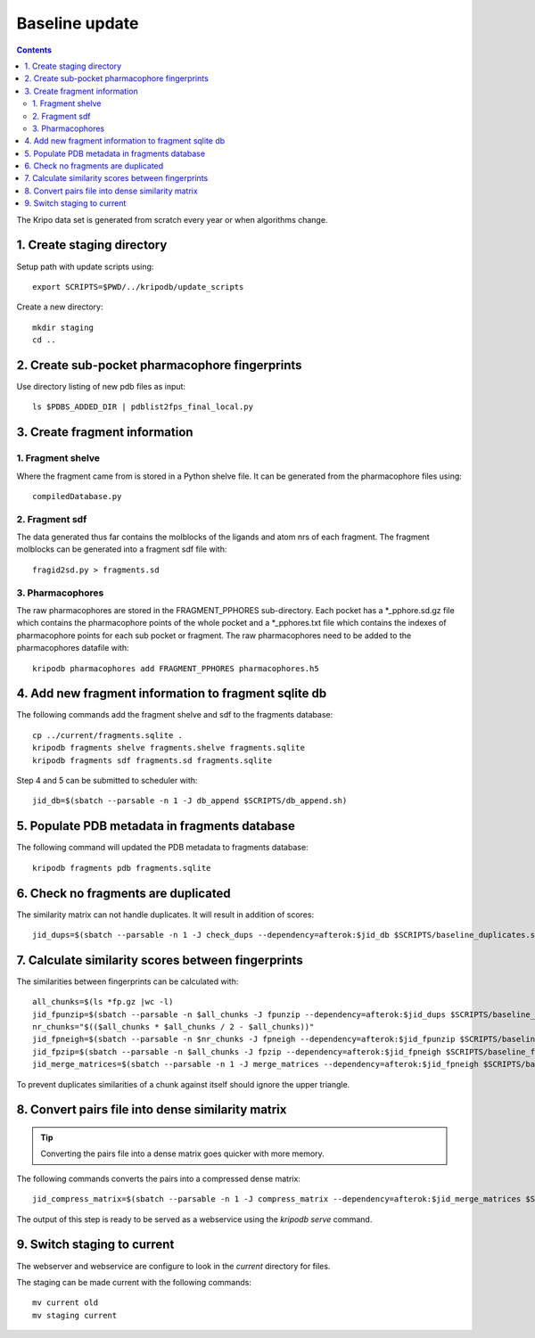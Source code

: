 Baseline update
===============

.. contents::

The Kripo data set is generated from scratch every year or when algorithms change.

1. Create staging directory
---------------------------

Setup path with update scripts using::

    export SCRIPTS=$PWD/../kripodb/update_scripts

Create a new directory::

  mkdir staging
  cd ..

2. Create sub-pocket pharmacophore fingerprints
-----------------------------------------------

Use directory listing of new pdb files as input::

  ls $PDBS_ADDED_DIR | pdblist2fps_final_local.py

.. todo:: Too slow when run on single cpu.
    Chunkify input, run in parallel and merge results

.. _create-fragment-information:

3. Create fragment information
------------------------------

1. Fragment shelve
^^^^^^^^^^^^^^^^^^

Where the fragment came from is stored in a Python shelve file.
It can be generated from the pharmacophore files using::

  compiledDatabase.py

2. Fragment sdf
^^^^^^^^^^^^^^^

The data generated thus far contains the molblocks of the ligands and atom nrs of each fragment.
The fragment molblocks can be generated into a fragment sdf file with::

  fragid2sd.py > fragments.sd

3. Pharmacophores
^^^^^^^^^^^^^^^^^

The raw pharmacophores are stored in the FRAGMENT_PPHORES sub-directory.
Each pocket has a \*_pphore.sd.gz file which contains the pharmacophore points of the whole pocket and
a \*_pphores.txt file which contains the indexes of pharmacophore points for each sub pocket or fragment.
The raw pharmacophores need to be added to the pharmacophores datafile with::

    kripodb pharmacophores add FRAGMENT_PPHORES pharmacophores.h5

4. Add new fragment information to fragment sqlite db
-----------------------------------------------------

The following commands add the fragment shelve and sdf to the fragments database::

    cp ../current/fragments.sqlite .
    kripodb fragments shelve fragments.shelve fragments.sqlite
    kripodb fragments sdf fragments.sd fragments.sqlite

Step 4 and 5 can be submitted to scheduler with::

   jid_db=$(sbatch --parsable -n 1 -J db_append $SCRIPTS/db_append.sh)


5. Populate PDB metadata in fragments database
----------------------------------------------
The following command will updated the PDB metadata to fragments database::

    kripodb fragments pdb fragments.sqlite


6. Check no fragments are duplicated
------------------------------------

The similarity matrix can not handle duplicates. It will result in addition of scores::

    jid_dups=$(sbatch --parsable -n 1 -J check_dups --dependency=afterok:$jid_db $SCRIPTS/baseline_duplicates.sh)

7. Calculate similarity scores between fingerprints
---------------------------------------------------

The similarities between fingerprints can be calculated with::

    all_chunks=$(ls *fp.gz |wc -l)
    jid_fpunzip=$(sbatch --parsable -n $all_chunks -J fpunzip --dependency=afterok:$jid_dups $SCRIPTS/baseline_fpunzip.sh)
    nr_chunks="$(($all_chunks * $all_chunks / 2 - $all_chunks))"
    jid_fpneigh=$(sbatch --parsable -n $nr_chunks -J fpneigh --dependency=afterok:$jid_fpunzip $SCRIPTS/baseline_similarities.sh)
    jid_fpzip=$(sbatch --parsable -n $all_chunks -J fpzip --dependency=afterok:$jid_fpneigh $SCRIPTS/baseline_fpzip.sh)
    jid_merge_matrices=$(sbatch --parsable -n 1 -J merge_matrices --dependency=afterok:$jid_fpneigh $SCRIPTS/baseline_merge_similarities.sh)

To prevent duplicates similarities of a chunk against itself should ignore the upper triangle.

.. todo:: Don't fpneigh run sequentially but submit to batch queue system and run in parallel

8. Convert pairs file into dense similarity matrix
--------------------------------------------------

.. tip:: Converting the pairs file into a dense matrix goes quicker with more memory.

The following commands converts the pairs into a compressed dense matrix::

    jid_compress_matrix=$(sbatch --parsable -n 1 -J compress_matrix --dependency=afterok:$jid_merge_matrices $SCRIPTS/freeze_similarities.sh)

The output of this step is ready to be served as a webservice using the `kripodb serve` command.

9. Switch staging to current
----------------------------

The webserver and webservice are configure to look in the `current` directory for files.

The staging can be made current with the following commands::

    mv current old
    mv staging current
